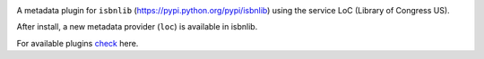 
.. image:: https://github.com/xlcnd/isbnlib-loc/workflows/tests/badge.svg
    :target: https://github.com/xlcnd/isbnlib-loc/actions
    :alt: Built Status

.. image:: https://img.shields.io/github/issues/xlcnd/isbnlib-loc/bug.svg?label=bugs&style=flat
    :target: https://github.com/xlcnd/isbnlib-loc/labels/bug
    :alt: Bugs

.. image:: https://img.shields.io/pypi/dm/isbnlib-loc.svg?style=flat
    :target: https://pypi.org/project/isbnlib-loc/
    :alt: PYPI Downloads



A metadata plugin for ``isbnlib`` (https://pypi.python.org/pypi/isbnlib) using the service LoC (Library of Congress US).

After install, a new metadata provider (``loc``) is available in isbnlib.

For available plugins check_ here.



.. _check: https://pypi.python.org/pypi?%3Aaction=search&term=isbnlib_&submit=search

